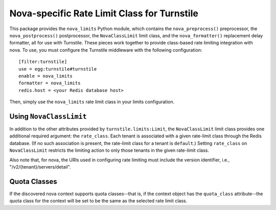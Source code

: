 ============================================
Nova-specific Rate Limit Class for Turnstile
============================================

This package provides the ``nova_limits`` Python module, which
contains the ``nova_preprocess()`` preprocessor, the
``nova_postprocess()`` postprocessor, the ``NovaClassLimit`` limit
class, and the ``nova_formatter()`` replacement delay formatter, all
for use with Turnstile.  These pieces work together to provide
class-based rate limiting integration with nova.  To use, you must
configure the Turnstile middleware with the following configuration::

    [filter:turnstile]
    use = egg:turnstile#turnstile
    enable = nova_limits
    formatter = nova_limits
    redis.host = <your Redis database host>

Then, simply use the ``nova_limits`` rate limit class in your limits
configuration.

Using ``NovaClassLimit``
========================

In addition to the other attributes provided by
``turnstile.limits:Limit``, the ``NovaClassLimit`` limit class
provides one additional required argument: the ``rate_class``.  Each
tenant is associated with a given rate-limit class through the Redis
database.  (If no such association is present, the rate-limit class
for a tenant is ``default``.)  Setting ``rate_class`` on
``NovaClassLimit`` restricts the limiting action to only those tenants
in the given rate-limit class.

Also note that, for nova, the URIs used in configuring rate limiting
must include the version identifier, i.e.,
"/v2/{tenant}/servers/detail".

Quota Classes
=============

If the discovered nova context supports quota classes--that is, if the
context object has the ``quota_class`` attribute--the quota class for
the context will be set to be the same as the selected rate limit
class.
